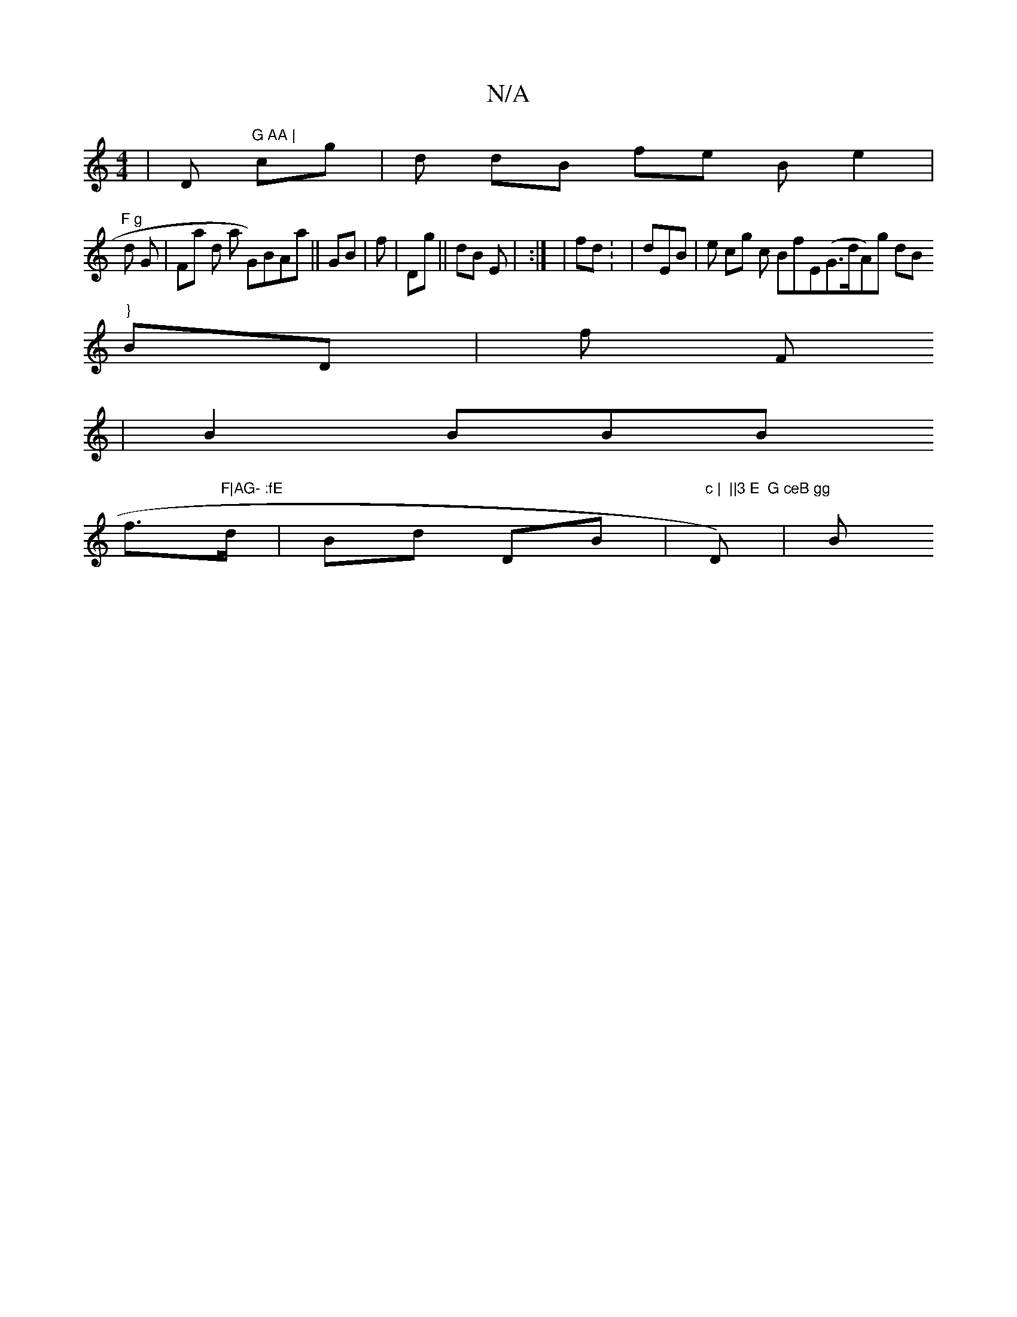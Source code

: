 X:1
T:N/A
M:4/4
R:N/A
K:Cmajor
  |D"G AA | " cmg |/d  dB fe B e2 |"F g
d G | Fa d  a G)£BAa ||GB |f | Dg||dB E | }:| |/fd:   | dEB|e cg c BfE(G>dA)g dB  "}
 BD | f  F
 |B2 BBB
 f"F|AG- :fE ">d|B}d DB | "c |  ||3 E  G ceB gg" D) |B 
